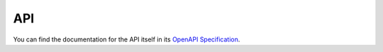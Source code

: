 API
===

You can find the documentation for the API itself in its `OpenAPI Specification <openapi-specification/>`_.
